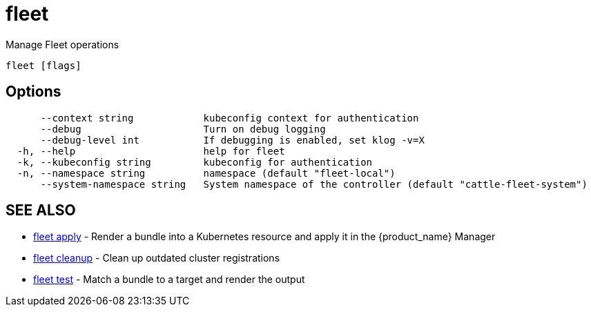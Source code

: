 = fleet

Manage Fleet operations

----
fleet [flags]
----

== Options

----
      --context string            kubeconfig context for authentication
      --debug                     Turn on debug logging
      --debug-level int           If debugging is enabled, set klog -v=X
  -h, --help                      help for fleet
  -k, --kubeconfig string         kubeconfig for authentication
  -n, --namespace string          namespace (default "fleet-local")
      --system-namespace string   System namespace of the controller (default "cattle-fleet-system")
----

== SEE ALSO

* xref:./fleet_apply.adoc[fleet apply]	 - Render a bundle into a Kubernetes resource and apply it in the {product_name} Manager
* xref:./fleet_cleanup.adoc[fleet cleanup]	 - Clean up outdated cluster registrations
* xref:./fleet_test.adoc[fleet test]	 - Match a bundle to a target and render the output
